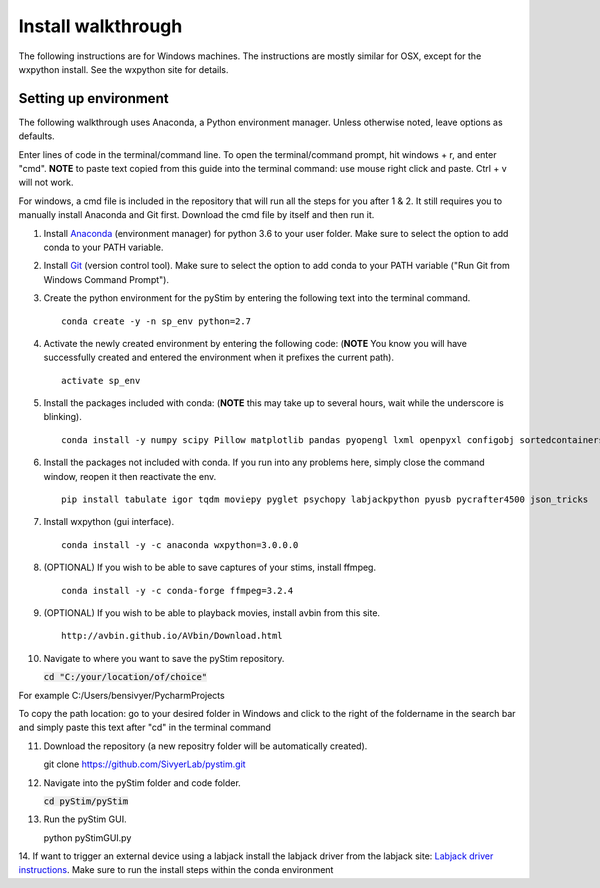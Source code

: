 Install walkthrough
===================

The following instructions are for Windows machines. The instructions are mostly similar for OSX, except for the
wxpython install. See the wxpython site for details.

Setting up environment
----------------------

The following walkthrough uses Anaconda, a Python environment manager. Unless otherwise noted, leave options as defaults.

Enter lines of code in the terminal/command line. To open the terminal/command prompt, hit
windows + r, and enter "cmd". **NOTE** to paste text copied from this guide into the terminal
command: use mouse right click and paste. Ctrl + v will not work.

For windows, a cmd file is included in the repository that will run all the steps for you after 1 & 2. It still requires
you to manually install Anaconda and Git first. Download the cmd file by itself and then run it.

1. Install `Anaconda <https://www.continuum.io/anaconda-overview>`_ (environment manager) for python 3.6 to your user folder. Make sure to select the option to add conda to your PATH variable.
2. Install `Git <https://git-scm.com/downloads>`_ (version control tool). Make sure to select the option to add conda to your PATH variable ("Run Git from Windows Command Prompt").
3. Create the python environment for the pyStim by entering the following text into the terminal command. ::

    conda create -y -n sp_env python=2.7

4. Activate the newly created environment by entering the following code: (**NOTE** You know you will have successfully created and entered the environment when it prefixes the current path). ::

    activate sp_env

.. image:: ../screenshots/cmd_4.jpg
    :width: 600 px

5. Install the packages included with conda: (**NOTE** this may take up to several hours, wait while the underscore is blinking). ::

    conda install -y numpy scipy Pillow matplotlib pandas pyopengl lxml openpyxl configobj sortedcontainers

6. Install the packages not included with conda. If you run into any problems here, simply close the command window, reopen it then reactivate the env. ::

    pip install tabulate igor tqdm moviepy pyglet psychopy labjackpython pyusb pycrafter4500 json_tricks

7. Install wxpython (gui interface). ::

    conda install -y -c anaconda wxpython=3.0.0.0

8. (OPTIONAL) If you wish to be able to save captures of your stims, install ffmpeg. ::

    conda install -y -c conda-forge ffmpeg=3.2.4

9. (OPTIONAL) If you wish to be able to playback movies, install avbin from this site. ::

    http://avbin.github.io/AVbin/Download.html

10. Navigate to where you want to save the pyStim repository.

    :code:`cd "C:/your/location/of/choice"`

For example C:/Users/bensivyer/PycharmProjects

To copy the path location: go to your desired folder in Windows and click to the right of the foldername in the search bar
and simply paste this text after "cd" in the terminal command

.. image:: ../screenshots/Copy_directory_path.jpg
    :width: 800 px
.. image:: ../screenshots/Terminal_command.jpg
    :width: 800 px

11. Download the repository (a new repositry folder will be automatically created). ::

    git clone https://github.com/SivyerLab/pystim.git

12. Navigate into the pyStim folder and code folder.

    :code:`cd pyStim/pyStim`

13. Run the pyStim GUI. ::

    python pyStimGUI.py

14. If want to trigger an external device using a labjack install the labjack driver from the labjack site: `Labjack driver instructions <https://labjack.com/support/software/examples/ud/labjackpython>`_.
Make sure to run the install steps within the conda environment
